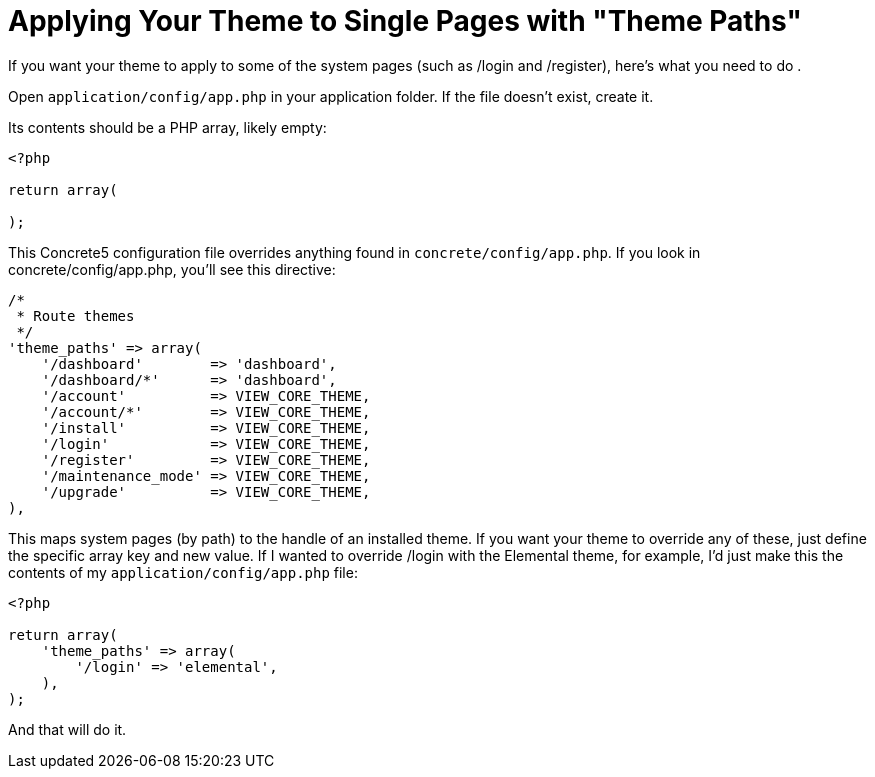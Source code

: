 [[design_single-page-themes]]
= Applying Your Theme to Single Pages with "Theme Paths"

If you want your theme to apply to some of the system pages (such as /login and /register), here's what you need to do .

Open `application/config/app.php` in your application folder.
If the file doesn't exist, create it.

Its contents should be a PHP array, likely empty:

[source,php]
----
<?php

return array(

);
----

This Concrete5 configuration file overrides anything found in `concrete/config/app.php`.
If you look in concrete/config/app.php, you'll see this directive:

[source,php]
----
/*
 * Route themes
 */
'theme_paths' => array(
    '/dashboard'        => 'dashboard',
    '/dashboard/*'      => 'dashboard',
    '/account'          => VIEW_CORE_THEME,
    '/account/*'        => VIEW_CORE_THEME,
    '/install'          => VIEW_CORE_THEME,
    '/login'            => VIEW_CORE_THEME,
    '/register'         => VIEW_CORE_THEME,
    '/maintenance_mode' => VIEW_CORE_THEME,
    '/upgrade'          => VIEW_CORE_THEME,
),
----

This maps system pages (by path) to the handle of an installed theme.
If you want your theme to override any of these, just define the specific array key and new value.
If I wanted to override /login with the Elemental theme, for example, I'd just make this the contents of my `application/config/app.php` file:

[source,php]
----
<?php

return array(
    'theme_paths' => array(
        '/login' => 'elemental',
    ),
);
----

And that will do it.
